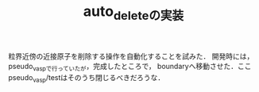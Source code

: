 #+STARTUP: indent nolineimages nofold
#+TITLE: auto_deleteの実装

粒界近傍の近接原子を削除する操作を自動化することを試みた．
開発時には，pseudo_vaspで行っていたが，完成したところで，
boundaryへ移動させた．ここpseudo_vasp/testはそのうち閉じるべきだろうな．
